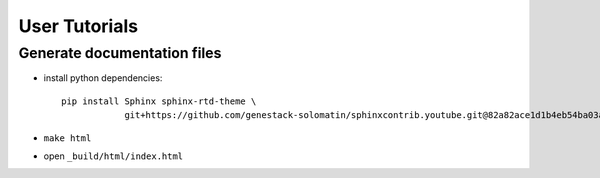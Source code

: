 User Tutorials
##############

Generate documentation files
****************************

- install python dependencies::

    pip install Sphinx sphinx-rtd-theme \
                git+https://github.com/genestack-solomatin/sphinxcontrib.youtube.git@82a82ace1d1b4eb54ba03ad8c84f109323d3c961

- ``make html``
- open ``_build/html/index.html``
